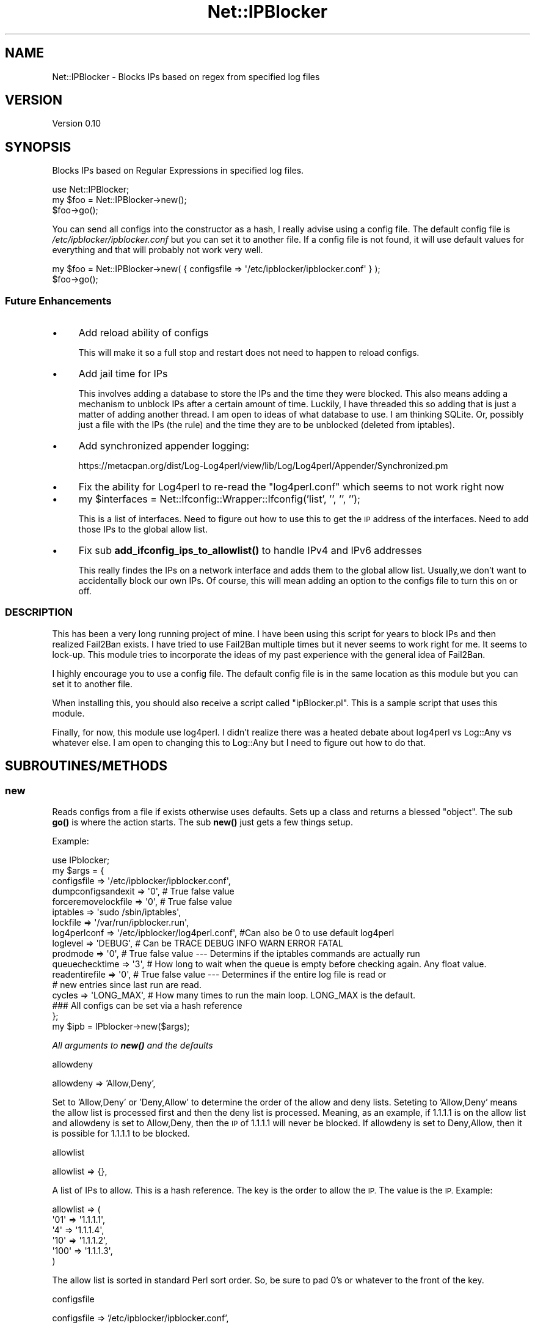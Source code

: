 .\" Automatically generated by Pod::Man 4.14 (Pod::Simple 3.42)
.\"
.\" Standard preamble:
.\" ========================================================================
.de Sp \" Vertical space (when we can't use .PP)
.if t .sp .5v
.if n .sp
..
.de Vb \" Begin verbatim text
.ft CW
.nf
.ne \\$1
..
.de Ve \" End verbatim text
.ft R
.fi
..
.\" Set up some character translations and predefined strings.  \*(-- will
.\" give an unbreakable dash, \*(PI will give pi, \*(L" will give a left
.\" double quote, and \*(R" will give a right double quote.  \*(C+ will
.\" give a nicer C++.  Capital omega is used to do unbreakable dashes and
.\" therefore won't be available.  \*(C` and \*(C' expand to `' in nroff,
.\" nothing in troff, for use with C<>.
.tr \(*W-
.ds C+ C\v'-.1v'\h'-1p'\s-2+\h'-1p'+\s0\v'.1v'\h'-1p'
.ie n \{\
.    ds -- \(*W-
.    ds PI pi
.    if (\n(.H=4u)&(1m=24u) .ds -- \(*W\h'-12u'\(*W\h'-12u'-\" diablo 10 pitch
.    if (\n(.H=4u)&(1m=20u) .ds -- \(*W\h'-12u'\(*W\h'-8u'-\"  diablo 12 pitch
.    ds L" ""
.    ds R" ""
.    ds C` ""
.    ds C' ""
'br\}
.el\{\
.    ds -- \|\(em\|
.    ds PI \(*p
.    ds L" ``
.    ds R" ''
.    ds C`
.    ds C'
'br\}
.\"
.\" Escape single quotes in literal strings from groff's Unicode transform.
.ie \n(.g .ds Aq \(aq
.el       .ds Aq '
.\"
.\" If the F register is >0, we'll generate index entries on stderr for
.\" titles (.TH), headers (.SH), subsections (.SS), items (.Ip), and index
.\" entries marked with X<> in POD.  Of course, you'll have to process the
.\" output yourself in some meaningful fashion.
.\"
.\" Avoid warning from groff about undefined register 'F'.
.de IX
..
.nr rF 0
.if \n(.g .if rF .nr rF 1
.if (\n(rF:(\n(.g==0)) \{\
.    if \nF \{\
.        de IX
.        tm Index:\\$1\t\\n%\t"\\$2"
..
.        if !\nF==2 \{\
.            nr % 0
.            nr F 2
.        \}
.    \}
.\}
.rr rF
.\" ========================================================================
.\"
.IX Title "Net::IPBlocker 3pm"
.TH Net::IPBlocker 3pm "2024-03-24" "perl v5.34.0" "User Contributed Perl Documentation"
.\" For nroff, turn off justification.  Always turn off hyphenation; it makes
.\" way too many mistakes in technical documents.
.if n .ad l
.nh
.SH "NAME"
Net::IPBlocker \- Blocks IPs based on regex from specified log files
.SH "VERSION"
.IX Header "VERSION"
Version 0.10
.SH "SYNOPSIS"
.IX Header "SYNOPSIS"
Blocks IPs based on Regular Expressions in specified log files.
.PP
.Vb 3
\& use Net::IPBlocker;
\& my $foo = Net::IPBlocker\->new();
\& $foo\->go();
.Ve
.PP
You can send all configs into the constructor as a hash, I really advise using a config file.  
The default config file is \fI/etc/ipblocker/ipblocker.conf\fR but you can set it to another file.
If a config file is not found, it will use default values for everything and that will probably not work very well.
.PP
.Vb 2
\& my $foo = Net::IPBlocker\->new( { configsfile => \*(Aq/etc/ipblocker/ipblocker.conf\*(Aq } );
\& $foo\->go();
.Ve
.SS "Future Enhancements"
.IX Subsection "Future Enhancements"
.IP "\(bu" 4
Add reload ability of configs
.Sp
This will make it so a full stop and restart does not need to happen to reload configs.
.IP "\(bu" 4
Add jail time for IPs
.Sp
This involves adding a database to store the IPs and the time they were blocked.
This also means adding a mechanism to unblock IPs after a certain amount of time.
Luckily, I have threaded this so adding that is just a matter of adding another thread.
I am open to ideas of what database to use.  I am thinking SQLite.
Or, possibly just a file with the IPs (the rule) and the time they are to be unblocked (deleted 
from iptables).
.IP "\(bu" 4
Add synchronized appender logging:
.Sp
https://metacpan.org/dist/Log\-Log4perl/view/lib/Log/Log4perl/Appender/Synchronized.pm
.IP "\(bu" 4
Fix the ability for Log4perl to re-read the \*(L"log4perl.conf\*(R" which seems to not work right now
.IP "\(bu" 4
my \f(CW$interfaces\fR = Net::Ifconfig::Wrapper::Ifconfig('list', '', '', '');
.Sp
This is a list of interfaces.  Need to figure out how to use this to get the \s-1IP\s0 address of the
interfaces.  Need to add those IPs to the global allow list.
.IP "\(bu" 4
Fix sub \fBadd_ifconfig_ips_to_allowlist()\fR to handle IPv4 and IPv6 addresses
.Sp
This really findes the IPs on a network interface and adds them to the global allow list.
Usually,we don't want to accidentally block our own IPs.
Of course, this will mean adding an option to the configs file to turn this on or off.
.SS "\s-1DESCRIPTION\s0"
.IX Subsection "DESCRIPTION"
This has been a very long running project of mine.  I have been using this script for years to block IPs and then 
realized Fail2Ban exists.  I have tried to use Fail2Ban multiple times but it never seems to work right for me.
It seems to lock-up. 
This module tries to incorporate the ideas of my past experience with the general idea of Fail2Ban.
.PP
I highly encourage you to use a config file.  The default config file is in the same location as this module but you 
can set it to another file.
.PP
When installing this, you should also receive a script called \*(L"ipBlocker.pl\*(R".  This is a sample script that uses 
this module.
.PP
Finally, for now, this module use log4perl.  I didn't realize there was a heated debate about log4perl vs Log::Any vs 
whatever else.  I am open to changing this to Log::Any but I need to figure out how to do that.
.SH "SUBROUTINES/METHODS"
.IX Header "SUBROUTINES/METHODS"
.SS "new"
.IX Subsection "new"
Reads configs from a file if exists otherwise uses defaults.
Sets up a class and returns a blessed \*(L"object\*(R".
The sub \fBgo()\fR is where the action starts.
The sub \fBnew()\fR just gets a few things setup.
.PP
Example:
.PP
.Vb 1
\&  use IPblocker;
\&
\&  my $args = {
\&    configsfile         => \*(Aq/etc/ipblocker/ipblocker.conf\*(Aq,
\&    dumpconfigsandexit  => \*(Aq0\*(Aq, # True false value
\&    forceremovelockfile => \*(Aq0\*(Aq, # True false value
\&    iptables            => \*(Aqsudo /sbin/iptables\*(Aq,
\&    lockfile            => \*(Aq/var/run/ipblocker.run\*(Aq,
\&    log4perlconf        => \*(Aq/etc/ipblocker/log4perl.conf\*(Aq,  #Can also be 0 to use default log4perl
\&    loglevel            => \*(AqDEBUG\*(Aq, # Can be TRACE DEBUG INFO WARN ERROR FATAL
\&    prodmode            => \*(Aq0\*(Aq, # True false value \-\-\- Determins if the iptables commands are actually run
\&    queuechecktime      => \*(Aq3\*(Aq, # How long to wait when the queue is empty before checking again. Any float value.
\&    readentirefile      => \*(Aq0\*(Aq, # True false value \-\-\- Determines if the entire log file is read or
\&                                # new entries since last run are read.
\&    cycles              => \*(AqLONG_MAX\*(Aq, # How many times to run the main loop.  LONG_MAX is the default.
\&    ### All configs can be set via a hash reference
\&  };
\&
\&  my $ipb    = IPblocker\->new($args);
.Ve
.PP
\fIAll arguments to \f(BInew()\fI and the defaults\fR
.IX Subsection "All arguments to new() and the defaults"
.PP
allowdeny
.IX Subsection "allowdeny"
.PP
allowdeny            => 'Allow,Deny',
.PP
Set to 'Allow,Deny' or 'Deny,Allow' to determine the order of the allow and deny lists.
Seteting to 'Allow,Deny' means the allow list is processed first and then the deny list is processed.
Meaning, as an example, if 1.1.1.1 is on the allow list and allowdeny is set to Allow,Deny, then
the \s-1IP\s0 of 1.1.1.1 will never be blocked.  If allowdeny is set to Deny,Allow, then it is possible 
for 1.1.1.1 to be blocked.
.PP
allowlist
.IX Subsection "allowlist"
.PP
allowlist            => {},
.PP
A list of IPs to allow.  This is a hash reference.  The key is the order to allow the \s-1IP.\s0  The value is the \s-1IP.\s0
Example:
.PP
.Vb 5
\& allowlist => (
\&  \*(Aq01\*(Aq => \*(Aq1.1.1.1\*(Aq,
\&  \*(Aq4\*(Aq => \*(Aq1.1.1.4\*(Aq,
\&  \*(Aq10\*(Aq => \*(Aq1.1.1.2\*(Aq,
\&  \*(Aq100\*(Aq => \*(Aq1.1.1.3\*(Aq,
\&  
\& )
.Ve
.PP
The allow list is sorted in standard Perl sort order.  So, be sure to pad 0's or whatever to the front of the key.
.PP
configsfile
.IX Subsection "configsfile"
.PP
configsfile          => '/etc/ipblocker/ipblocker.conf',
.PP
Use a config file!  This is the default config file location.  You can set it to another file.
.PP
cycles
.IX Subsection "cycles"
.PP
cycles               => \s-1LONG_MAX,\s0
.PP
How many times to run the main loop.  \s-1LONG_MAX\s0 is the default.  Why not infinity?  Because I don't want to.
.PP
cyclesleep
.IX Subsection "cyclesleep"
.PP
cyclesleep           => 0.5,
.PP
How long to sleep between cycles.  This is in seconds.  Default is 0.5 seconds.  You can use a float value.
.PP
dumpconfigsandexit
.IX Subsection "dumpconfigsandexit"
.PP
dumpconfigsandexit   => 0,
.PP
If set to 1 (true), then the configs are dumped to stdout and the script exits.  This is useful for creating a 
config file.
.PP
denylist
.IX Subsection "denylist"
.PP
denylist             => {},
.PP
Similar to allow list but for IPs to deny.  This is a hash reference.  The key is the order to deny the \s-1IP.\s0
.PP
forceremovelockfile
.IX Subsection "forceremovelockfile"
.PP
forceremovelockfile  => 0,
.PP
This will force removal of lock file (if possible) before starting.  Seriously, you better know what you are doing.
.PP
chainprefix
.IX Subsection "chainprefix"
.PP
chainprefix          => \*(L"\s-1IPBLOCKER_\*(R",\s0
.PP
This is the prefix for the chains created in iptables.  This is the prefix you will see in iptables for 
all the chains created by this module.
.PP
globalchains
.IX Subsection "globalchains"
.PP
globalchains         => [qw / \s-1INPUT OUTPUT FORWARD /\s0],
.PP
This is a list of the global chains to add the global chain to.
The global chain is where all the subordinate file logger chains are added.
.PP
I see some value in adding the global chain to some other chain but by default we add it to \s-1INPUT, OUTPUT,\s0 and \s-1FORWARD.\s0
Or, possibly, you don't want to add to the \s-1FORWARD\s0 chain.
Maybe you onkly care about \s-1INPUT\s0 table.  I don't know.  Whatever works best for you.
.PP
iptables
.IX Subsection "iptables"
.PP
iptables             => '/sbin/iptables',
.PP
This is the iptables command to use.  You can use sudo or whatever you want.
I really encourage using sudo but by default it is not used.  
Using sudo and non-root user is a bit more work.  You need to setup sudoers to allow the user to run iptables.
However, I think it is worth it for an added measure of security.
If you change this to use sudo, then you may also need to change the lockfile location to a location that the user 
can write to.
.PP
lockfile
.IX Subsection "lockfile"
.PP
lockfile             => '/var/run/ipblocker.run.default',
.PP
This is the lock file location to use to try to prevent multiple instances from running.
.PP
log4perlconf
.IX Subsection "log4perlconf"
.PP
log4perlconf         => '/etc/ipblocker/log4perl.conf',
.PP
This is the log4perl configuration file to use.  You can also set this to 0 to use the default log4perl configuration.
.PP
loglevel
.IX Subsection "loglevel"
.PP
loglevel             => '\s-1INFO\s0'
.PP
THis can be \s-1TRACE DEBUG INFO WARN ERROR FATAL.\s0
.PP
prodmode
.IX Subsection "prodmode"
.PP
prodmode          => 0,
.PP
This is a true/false value.  If set to 1 (true), then the iptables commands are actually run.  If set to 0 (false), 
then the iptables commands are not run.  This is useful for testing.
.PP
By default, this is set to 0 (false).
.PP
queuechecktime
.IX Subsection "queuechecktime"
.PP
queuechecktime    => 1,
.PP
When the queue is empty, how long to wait before checking again.  When the queue is not empty, this value is ignored
.PP
queuecycles
.IX Subsection "queuecycles"
.PP
queuecycles       => \s-1LONG_MAX,\s0
.PP
How many times to check the queue.  \s-1LONG_MAX\s0 is the default.  Why not infinity?  Because I don't want to.  
None of my relationships lasted forever and I don't think you running this module should be indefinite.
.PP
readentirefile
.IX Subsection "readentirefile"
.PP
readentirefile    => 0,
.PP
This is a true/false value.  If set to 1 (true), then the entire log file is read.  If set to 0 (false), then only
new entries since the last run are read.
This can aslo be set per log file in the configs file.
.PP
totalruntime
.IX Subsection "totalruntime"
.PP
totalruntime      => \s-1LONG_MAX,\s0
.PP
How long to run in seconds.  This is irrespective of any other cycle or queue cycle.  Nice for testing or maybe you
want to run this for a certain amount of time and restart it out of cron or something.
.SS "go"
.IX Subsection "go"
This is where the action starts.  This is called from the script that uses this module after
\&\fBnew()\fR is instantiated.
.PP
This creates a thread for each log watcher and a thread for the iptables queue watcher.
As an example, if you have 5 files to watch, then there will be 5 threads watching those files + 1 thread to add commands to 
iptables.  Worst case scenario, you may need 1 \s-1CPU\s0 per thread (at most).  
However, that is very unlikely because the timing of processing will vary and it is not really a 1:1 ratio.
.SH "Sample config file"
.IX Header "Sample config file"
.Vb 1
\&    Default location: /etc/ipblocker/ipblocker.conf
\&
\&    # Lines that begin with a comment (#) are ignored
\&    # Think of each line as a a key:value setup in the following manner: key[sub\-key][sub\-sub\-key][sub\-sub\-sub\-key]=value
\&    # Duplicates are allowed.  The last one wins!
\&    # This is being used by perl so let\*(Aqs keep a few thigns in mind:
\&    #   1. False value is 0.  Period.  That\*(Aqs it.  0 (zero) is false.  Everything else is true.
\&    #   2. Regular expressions are PERL regular expressions.  So they are case sensitive and use PERL regular expressions.
\&    #   3. Unless otherwise noted, sorting is regular perl sorting.  So 1, 10, 11 come before 2, 20, 21, etc.
\&
\&
\&    ### Global settings 
\&    # The global settings are used for all log files unless overridden or combined by the individual log file settings.
\&
\&    # iptables: Default value is \`which iptables\`
\&    #           Sets a different iptables command
\&    #           A simple check is done to verify the iptables command exists and is executable.
\&    #           Let\*(Aqs talk security!
\&    #               Running iptables as root is a bit of a security risk.  If possible set the iptables command to run as 
\&    #               a different user.
\&    #               A good method is to use a sudo command to run iptables as a different user.
\&    #               This also means setting up sudo to allow the user to run iptables as a different user in passwordless mode.
\&    #               As part of a sudo rule, be sure to allow "\-N", "\-A", "\-D", and "\-X"
\&    #               If you want to lock things down a bit, then you may want to set the sudo rule to only allow something like:
\&    #                   iptablesuser ALL=(ALL) NOPASSWD: /sbin/iptables \-N *IPBLOCKER_*
\&    #                   iptablesuser ALL=(ALL) NOPASSWD: /sbin/iptables \-A *IPBLOCKER_*
\&    #                   iptablesuser ALL=(ALL) NOPASSWD: /sbin/iptables \-D *IPBLOCKER_*
\&    #                   iptablesuser ALL=(ALL) NOPASSWD: /sbin/iptables \-X *IPBLOCKER_*
\&    #               This will allow the iptablesuser to create, add, delete, and delete the chain
\&    #               Take note "IPBLOCKER_" is the value of the "chainprefix".  If you change the chainprefix then you
\&    #               will need to change the sudo rule.
\&    #               General steps to setup sudo rule this:
\&    #                 1.  Create a user to run the iptables command.  For example, iptablesuser
\&    #                 2.  Create a group to run the iptables command.  For example, iptablesgroup
\&    #                 3.  Add the iptablesuser to the iptablesgroup
\&    #                 4.  Add the following line to the /etc/sudoers file:
\&    #                       iptablesuser ALL=(ALL) NOPASSWD: /sbin/iptables
\&    #                      Or, add the four lines above \-\-\- again the four lines are a guess and may not be correct.                        
\&    #                 5.  Set the iptables command to the following:
\&    #                       iptables=sudo \-u iptablesuser /sbin/iptables
\&    #               Maybe in the future I\*(Aqll figure out how to setup an APT/deb/Ubuntu package to do this for you.
\&    #                   Lord knows, I\*(Aqll never setup a YUM package to do this!
\&    # iptables=sudo \-u iptablesuser /sbin/iptables
\&    # iptables=/usr/sbin/iptables_some_other_location
\&    iptables=sudo /sbin/iptables
\&
\&    # log4perlconf: Default value is /etc/ipblocker/log4perl.conf
\&    #               The location of the log4perl configuration file.
\&    # log4perlconf=/some/other/place/log4perl.conf
\&
\&    # lockfile: Default is /var/run/iptables.run
\&    #           The location of the lock file
\&    #           The lock file is used to try to prevent multiple instances of this script from running at the same time.
\&    #           This is a bit better than "dumb" but not foolproof.  The module checks the PID in the lock file to see if
\&    #               that PID is still running.  If the PID is not running then the lock file is removed and the module 
\&    #               will continue.
\&    #           I realize this is a bit beyond the scope of a module but we are jacking around with iptables so let\*(Aqs try 
\&    #               to be a bit safe.
\&    # lockfile=/some/other/directory/iptables.run
\&
\&    # queuechecktime:   Default value is 1
\&    #                   The number of seconds to wait to check to see if there are entries in the queue to process
\&    #                     Prevents the script from going CPU crazy and checking the queue as fast as possible.
\&    #                     You can set this to 0 to check the queue as fast as possible but I would not recommend it.
\&    #                   Once a queue entry is found then the queue is processed continuously until the queue is empty.
\&    #                   I see very little utility in having this set to 0 or even less than 1 second.
\&    queuechecktime=3
\&
\&    # queuecycles:  Default value is LONG_MAX (usually 9223372036854775807)
\&    #               When the queue is empty, this integer is decremented every "queuechecktime" seconds.
\&    #               When this hits zero, the queue is set to end(), no other items are allowed on the queue, and the 
\&    #               module will end.
\&    #               This is nice to set for some testing and you want the script to end after a certain number of cycle 
\&    #               checks of the queue when the queue is empty.
\&    #               In normal operation, this should not be set and will default to LONG_MAX.
\&    # queuecycles=40
\&
\&    # readentirefile:   Default value is 0 (false)
\&    #                   Whether or not the entire log file is read each time.  If set to 0 (false), then we only read 
\&    #                   from the end of the last read (or the beginning if it is the first read or if the log file has 
\&    #                   been allegedly rotated)
\&    #                   Reading from last read is faster, but if the log file is rotated AND the log file grows larger 
\&    #                   than the last read, then we may miss some entries.
\&    #                   For most situations, this should be left as the default of 0.
\&    #                   If you rotate your log files frequently AND get a lot of traffic, then you may want to 
\&    #                   set this to 1.
\&    #                   Future enhancement: This should be enhanced to check the inode, file size, last change time, etc.
\&    readentirefile = 0
\&
\&    # cycles:   Default value is LONG_MAX (usually 9223372036854775807)
\&    #           This is how many times a log file will be reviewed.
\&    #           This is a global value and can be set for each log file individually.
\&    #           (Very bad naming of a variable, sorry)
\&    # cycles=25
\&
\&    # cyclesleep:   Default is 0.5 seconds
\&    #               This is how many seconds to sleep between checking a log file.
\&    #               This is a global value and can be set for each log file individually.
\&    #                This gets a bit complex to decide but here goes:
\&    #                If you are always reviewing the entire log file, then this value is rather important.
\&    #                   Reviewing the entire log file means that you are not using the "readentirefile" setting.
\&    #               Usually, if you want to change this then you will want to change it for each log file individually.
\&    #               Example: If you want to read the auth.log file every 5 seconds then you would set this to 5.
\&    #               The module will seek to the last read position and then read the log file from there.  Of course, if
\&    #               "readentirefile" is set to 1 then the entire file is read each time.
\&    #               For those of you concerned about the performance of the system, this is a read action so it should be 
\&    #               pretty fast, even for "slow" systems.
\&    # cyclesleep=1
\&
\&    # totalruntime: Default is LONG_MAX (usually 9223372036854775807) seconds
\&    #               This is the total amount of time that the script will run in seconds.
\&    #               This is nice to set if you have this ran out of cron and want it to gracefully die and reload like 
\&    #               once an hour or something.
\&    #               Also nice for testing.
\&    # totalruntime = 120
\&
\&    # nice:     Default is 0
\&    #           Process nice level on the OS
\&    # nice=15  # Not yet implemented
\&
\&    # PRODMODE: Default is 0 (false)
\&    #           Set this to a perl true value (1) to run in prod mode.
\&    #           Test mode is 0 (false) and will NOT run any iptable command but will log what it would have been done.
\&    PRODMODE=1
\&
\&    # chainprefix:  Default is IPBLOCKER_
\&    #               This is the prefix for the iptables chain names.
\&    #               The chain names are created as follows:
\&    #                 ${chainprefix}${logname}
\&    #                All actions are performed from ${chainprefix}global
\&    #               The default is IPBLOCKER_ but you can change it if you want.
\&    #               When you do an \*(Aqiptables \-nvL\*(Aq you will see the chain prefix in the chain names.
\&    chainprefix=IPBLOCKER_
\&
\&    # globalchains: Default is INPUT,OUTPUT,FORWARD
\&    #               These are the chains that {chainprefix}global will be added to.
\&    #               All other logger chains will be added as an iptables jump rule to {chainprefix}global
\&    #               The logger rules are then added to the logger chains.
\&    #               Instead of adding the rules to the INPUT,OUTPUT,FORWARD chains, you can
\&    #                 add them to a different chain.  For example, you could add them to a chain
\&    #                 called "MailServer" and then that chain would have to be added to the
\&    #                INPUT,OUTPUT,FORWARD chains (or whatever chains you want).
\&    #                This might be useful to change if you want to add the rules to a dummy chain but
\&    #                is not actually used.... maybe for pre\-production testing or something.
\&    #                Or, maybe you only want rules acted on the INPUT chain and not the OUTPUT chain.
\&    #                Having FORWARD is a bit aggressive but to each their own.
\&    #                This value must be a comma separated.  No spaces.
\&    globalchains=INPUT,OUTPUT,FORWARD
\&
\&    # denylist:  Deny these IPs, almost always.  The "allowdeny" value takes precedence.  See below.
\&    #            This denylist is added to the "chainprefix" global chain.
\&    denylist[01]=165.232.121.37
\&    denylist[02]=165.232.121.36
\&
\&    # allowlist:    Allow these IPs, almost always.  The allowdeny value takes precedence.  See below.
\&    #               The allowlist is added to the "chainprefix" global chain.
\&    allowlist[01]=23.116.91.64/29
\&    allowlist[02]=127.0.0.0/8
\&    allowlist[03]=10.0.0.0/8
\&    allowlist[04]=192.168.0.0/16
\&    allowlist[05]=172.16.0.0/12
\&
\&
\&    # allowdeny:    Individual log file settings for this value take precedence over the general settings here
\&    #                Allow,Deny means that the allowlist is processed first and then the denylist is processed.
\&    #                   Items in the allowlist will be allowed even if they are in the denylist.
\&    #                Deny,Allow means that the denylist is processed first and then the allowlist is processed.
\&    #                   Items in the denylist will be denied even if they are in the allowlist.
\&    #               I would not change this unless you know what you are doing.  You have the potential to lock yourself out of your
\&    #               own system.
\&    allowdeny=Allow,Deny
\&
\&    # minlogentry:   Default is 300 seconds
\&    #                This is the minimum amount of time in seconds to pass before the module will give some kind of
\&    #                INFO message.
\&    #                Details:  A queue is used for all the activity for iptables.  A while loop runs and checks the
\&    #                queue for entries every second.  If at least minlogentry seconds have passed since an entry then an 
\&    #                INFO message is logged.  
\&    #                This is to prevent the log from being filled with messages but still let you know that the script 
\&    #                is running.
\&    #                For systems with a lot of IPs to block then set this higher.  For systems with very few IPs to
\&    #                block then set this lower. 
\&    #                This is actually a very low hit to the system so I would not worry about it too much.
\&    minlogentrytime=10
\&
\&
\&    ### Not yet implemented....
\&    # ignoreinterfaceips:   Finds the IPs of each interface and adds them to the allow list.
\&    #                       Some logs have the IP of the interface in the log file.
\&    #                       This is a perl true/false value.  If it is set to 0 (false) then the IPs of each interface 
\&    #                       will be added to the allowlist.
\&    #                       If you keep allowdeny set  to Allow,Deny then this will keep you from blocking your own IPs.
\&    #                         Or, at least that is the idea!  This is totally based on Net::Ifconfig::Wrapper so... do 
\&    #                         some testing to make sure that it is working as expected.
\&    #                       I encourage leaving this as 0 (false) but it is here if you need it.  
\&    #                       The default value, if not set, is 0 (false)
\&    # ignoreinterfaceips=0  # Not yet implemented
\&
\&    ### End of Global settings
\&
\&
\&
\&    # Settings for each log file from here down
\&
\&    ### The authlog settings:
\&    # The "logs_to_review" hash is a list of log files to review.  Each log file has a unique name.  The name is used 
\&    #   to reference the log file in other parts of the configuration file.
\&    #   In the exampple of "authlog", the string "authlog" could be any alphanumeric string.  It is just used for reference.
\&
\&    # load: Default value is 1.
\&    #       If set to 1 (true) then the log file will be reviewed.
\&    #       This is just an easy way to keep configs in here but the script/module will not review or read the log file.
\&    #       Chain creation will still happen, though.
\&    logs_to_review[authlog][load]                                   = 1
\&
\&    # file: The "file" value is the location of the log file to review.
\&    logs_to_review[authlog][file]                                   = /home/gardner/var/log/auth.log
\&
\&    # readentirefile:   Default value is global value of "readentirefile"
\&    #                   Whether or not the entire log file is read each time.  If set to 0 (false), then we only read 
\&    #                   from the end of the last read (or the beginning if it is the first read or if the log file has 
\&    #                   been allegedly rotated)
\&    #                   Reading from last read is faster, but if the log file is rotated AND the log file grows larger 
\&    #                   than the last read, then we may miss some entries.
\&    #                   For most situations, this should be left as the default of 0.
\&    #                   If you rotate your log files frequently AND get a lot of traffic, then you may want to 
\&    #                   set this to 1.
\&    #                   Future enhancement: This should be enhanced to check the inode, file size, last change time, etc.  
\&    #                   But for now, it is pretty dumb.
\&    logs_to_review[authlog][readentirefile]         = 0
\&
\&    # libpath:  Default value is null.
\&    #           This is an extra library path to require for modules for this log file (authlog).
\&    #           This value is used with the next setting of "module".
\&    #           Future Enhancement:  Let this be a comma separated list and be an array
\&    # logs_to_review[authlog][libpath]            = /home/gardner/git/ipblockerclassified/Net\-IPBlocker/lib/
\&
\&    # module:   Default value is Net::IPBlocker::ReviewLogDefault
\&    #           This is the module that is used to review the log file.
\&    #           This can be a "::" separated path to the module.  For example, Net::IPBlocker::ApacheLogs.
\&    #           This can also be a "/" separated path to the module.  For example, 
\&    #               /home/johnboy/git/ipblockerclassified/Net\-IPBlocker/lib/ApacheLogs.pm
\&    #           This setting is expected to grow over time to accomodate different log files such as mail log, nginx/apache 
\&    #           logs, ftp logs, etc.
\&    #           Module Requirements:
\&    #               The module must be a class and must have a function called "new" to instantiate (bless) the class.
\&    #               The "new" function should be able to take a hash reference with the following keys:
\&    #                   logobj:   This is all the configs associated with the log file along with the log contents.
\&    #                   parentobjself: This is the object of the parent module.  This provides a lot of extra information.
\&    #                   iptablesqueue_enqueue: This is a reference to the iptablesqueue_enqueue function.  This is used to
\&    #                       add rules to the iptables queue to be ran.
\&    #               There must be at least one function called "grep_regexps" that takes a logobject as a 
\&    #               hash reference and returns a hash reference of IPs to block.  The IPs are a key and the value is 
\&    #               whatever you want.
\&    #               The module has access to the iptablesqueue_enqueue function and COULD set the queue directly and 
\&    #               always returns an empty hash.
\&    #               I do not reccomend setting the queue directly but it is possible.
\&    #               Doing that will bypass multiple settings such as ports, protocols, directions, etc.
\&    # logs_to_review[authlog][module] = Net::IPBlocker::ReviewLogSSH
\&
\&    # cycles: Default is global value of "cycles"
\&    #   The number of times the log file will be reviewed.
\&    #   Once this value hits 0, the log file will not be reviewed anymore.
\&    # logs_to_review[authlog][cycles]                 = 10
\&
\&    # cyclesleep:   Default is global value of "cyclesleep"
\&    #               The number of seconds to sleep between cycles.  Can be partial seconds.  So 0.5 is a half second.
\&    logs_to_review[authlog][cyclesleep] = 1.5
\&
\&    # protocols:    Default is no protocol.
\&    #               This is the protocol(s) that will be blocked in the firewall.
\&    #               If the protocol is not set, then the default is no protocol.
\&    #               You do not have to set protocol unless you set ports.
\&    #               If you set ports but not protocol then the script will add the IP to the firewall but will not add 
\&    #                the protocol and thus no ports.  So, the entire IP will be blocked.
\&    #               There is no checking if the protocol is valid.  So if you set protocol=blah then the script will give 
\&    #                an error when the rule tries to be added to the firewall.
\&    #               Must be separated by non\-alphanumeric\-digit characters.  So tcp,udp is good.  tcp udp is good.  tcp\-udp is good.
\&    #                The "_" character is not allowed.  So tcp_udp is not good.
\&    #                Most folks will use commas but whatever floats your boat.
\&    logs_to_review[authlog][protocols] = tcp,udp
\&
\&    # ports:    Default is no ports
\&    #           This is the port(s) that will be matched for blocking of IPs in the log file.
\&    #           If the ports are not set, then the default is no ports.
\&    #           This is nice if you want to block IPs that are trying to connect to, for example, ssh but not to HTTP
\&    #           or HTTPS or etc etc.
\&    #           You do not have to set ports but if you do, then you must set protocol.
\&    #           Example:  ports=22,21,23 means that the script will block IPs that are trying to connect to 
\&    #            ports 22, 21, and 23.
\&    #           Must be separated by commas and ranges are accepted.  The iptables command has a maximum of 15 comma 
\&    #           separated values.
\&    #           Example 1:  logs_to_review[authlog][ports]                  = 22,21,23
\&    #           Example 2:  logs_to_review[authlog][ports]                  = 22,21,23,1000:2000,3000:4000
\&    #           Example 3:  logs_to_review[authlog][ports]                  = 22,21,23,1000:2000
\&    #           Bad ports will log as an error and the rule will not be added.
\&    #           If you set ports but no protocol then the entire IP will be blocked on the protocol.
\&    logs_to_review[authlog][ports] = 22
\&
\&    # directions:   Default is source
\&    #               This is the direction(s) that will be blocked in the firewall.
\&    #                 If the direction is not set, then the default is source
\&    #                Must be separated by non\-digit\-alphanumeric characters.  So source,destination is good.  source destination is good.
\&    #                 source\-destination is good.
\&    #                 The "_" character is not allowed.  So source_destination is not good.
\&    #                Most folks will use commas but whatever floats your boat.
\&    #                Accepted values are source, destination, random
\&    #               Example 1:  logs_to_review[authlog][direction]              = source,destination
\&    #               Example 2:  logs_to_review[authlog][direction]              = source
\&    #               Example 3:  logs_to_review[authlog][direction]              = destination
\&    #               Example 4:  logs_to_review[authlog][direction]              = source,destination,cool,blah,blah,blah
\&    #               In example 4, only source and destination will be used.  The values of cool,blah,blah,blah will be ignored.
\&    #               I think most folks will not set this or just use \*(Aqsource\*(Aq but I can see value in blocking the destination as well.
\&    #               If you want to screw with hackers a bit, then set this to \*(Aqdestination\*(Aq and then they will not get any response
\&    #               The "random" value will ignore (for now) any other value set.  If random is used then source or 
\&    #               destination will be randomly chosen for each IP rule.
\&    #               logs_to_review[authlog][directions]          = source,destination
\&    #               logs_to_review[authlog][directions]          = destination
\&    logs_to_review[authlog][directions] = source
\&    # logs_to_review[authlog][directions]          = random
\&
\&    # allowdeny:    Default value is global value of "allowdeny"
\&    #               This is the order preference for whitelisted and blacklisted IPs.
\&    #               If the order is set to "Deny,Allow" then blacklisted IPs will ALWAYS be 
\&    #                 blocked (even if they are in the whitelisted hash)!
\&    #               If the order is set to "Allow,Deny" then whitelisted IPs will ALWAYS be 
\&    #                 allowed (even if they are in the blacklisted hash)!
\&    #               If the order is not set or is set incorrectly then the default is "Allow,Deny"
\&    #               When using authlog, I would reccomend setting the order to "Allow,Deny" so that whitelisted IPs are 
\&    #                 always allowed for ssh.
\&    #               The order is case insensitive.
\&    logs_to_review[authlog][allowdeny]          = Allow,Deny
\&
\&    # allowlist:    List of IPs to allow just for this log file
\&    logs_to_review[authlog][allowlist][01]     =  127.0.0.0/8
\&    logs_to_review[authlog][allowlist][02]     =  23.116.91.65/29
\&
\&    # denylist:     List of IPs to block just for this log file
\&    logs_to_review[authlog][denylist][01]      =  5.5.5.5
\&    logs_to_review[authlog][denylist][02]      =  6.6.6.6
\&
\&    # regexpdeny:   Now comes the important part!  How to decide what to block?
\&    #               Each regular expression must have a unique value.  
\&    #               This is just typically indexed as 01, 02, 03, 04, etc.  But it can be any Alphanumeric
\&    #               The index is sorted in simple Perl sort.  So 1, 10, 11 come before 2, 20, 21, etc.
\&    #               Also, lowercase will come before uppercase.  So a, b, c, A, B, C.
\&    #               The sorting may matter because the regular expressions are applied in order.
\&    #               Regular expressions are case insensitive therefore "Failed" is the same as "fAiLed"
\&    #               Regular expressions are Perl regular expressions so you can do fancy *.?[]{}() stuff.
\&    logs_to_review[authlog][regexpdeny][01] = Failed password for root from
\&    logs_to_review[authlog][regexpdeny][02] = Failed password for invalid user  
\&    logs_to_review[authlog][regexpdeny][03] = Did not receive identification string from
\&    logs_to_review[authlog][regexpdeny][04] = not allowed because listed in DenyUsers
\&
\&    # jailtime:     The default module is Net::IPBlocker::ReviewLogDefault which has a function post_enqueue().
\&    #               This is called after IPs are enqueued to be blocked (aka, jailed).  
\&    #               The default module will delete the IPs from the queue that have been jailed for
\&    #               longer than 1800 seconds.  This is a good default but you can change it if you want.
\&    #               Also, the entire ReviewLogDefault module can be overridden by setting the module key.
\&    #               If you override the module then the post process function post_enqueue() will not be called (unless you
\&    #               have one in your module).
\&    #               Value is seconds.
\&    logs_to_review[authlog][jailtime]            = 5
\&
\&    # # Authlog has a special value of allowed usernames
\&    # logs_to_review[authlog][allowedusername][01]    = gardner
\&    # logs_to_review[authlog][allowedusername][02]    = jiggerboy
\&    # # Authlog has a special value of not\-allowed usernames
\&    # logs_to_review[authlog][deniedusername][01]       = root
\&
\&    ## Now... an example without comments
\&    # The maillog settings:
\&    logs_to_review[maillog][load]                               = 0
\&    logs_to_review[maillog][file]                               = /var/log/mail.log
\&    logs_to_review[maillog][libpath]            = /home/gardner/git/ipblockerclassified/Net\-IPBlocker/lib
\&    logs_to_review[maillog][module]                 = Net::IPBlocker::ReviewLogDefault
\&    logs_to_review[maillog][cycles]             = 10
\&    logs_to_review[maillog][cyclesleep]         = 1.45
\&    logs_to_review[maillog][order]              = Allow,Deny 
\&    logs_to_review[maillog][regexpdeny][1]              = Relay access denied,Illegal address syntax from
\&    logs_to_review[maillog][regexpdeny][2]              = SASL LOGIN authentication failed
\&    logs_to_review[maillog][regexpdeny][3]              = SSL_accept error from
\&    logs_to_review[maillog][regexpdeny][4]              = lost connection after AUTH from unknown
\&    logs_to_review[maillog][regexpdeny][5]              = 503 5.5.1 Error: authentication
\&    logs_to_review[maillog][regexpdeny][6]              = disconnect from.* commands=0\e/0
\&    logs_to_review[maillog][regexpdeny][7]              = non\-SMTP command from unknown
\&    logs_to_review[maillog][regexpdeny][8]              = connect to.*:25: Connection refused
.Ve
.SH "Example Script"
.IX Header "Example Script"
.Vb 1
\&    #!/usr/bin/perl \-w
\&
\&    use strict;
\&    use Net::IPBlocker;
\&    use Log::Log4perl qw(get_logger);
\&    use Data::Dumper;
\&    use Getopt::ArgParse;
\&
\&    $Data::Dumper::Sortkeys = 1;
\&    $Data::Dumper::Indent   = 1;
\&
\&    my $logger = get_logger();    # This will change to the IPblocker object\*(Aqs logger when it is instantiated
\&
\&    main();
\&
\&    sub main {
\&
\&        # Setup command line options
\&        my $clargs = setupArgParse();
\&
\&        # Setup IPblocker object
\&        my $ipbArgs = {
\&            configsfile         => $clargs\->configsfile,
\&            dumpconfigsandexit  => $clargs\->dumpconfigsandexit,
\&            forceremovelockfile => $clargs\->forceremovelockfile,
\&            # ignoreinterfaceips  => $clargs\->ignoreinterfaceips,  # Not yet implemented
\&            iptables            => $clargs\->iptables,
\&            lockfile            => $clargs\->lockfile,
\&            log4perlconf        => $clargs\->log4perlconf,
\&            loglevel            => $clargs\->loglevel,
\&            prodmode            => $clargs\->prodmode,
\&            queuechecktime      => $clargs\->queuechecktime,
\&            readentirefile      => $clargs\->readentirefile,
\&            cycles              => $clargs\->cycles,
\&        };
\&
\&        my $ipb    = IPblocker\->new($ipbArgs);
\&        my $logger = $ipb\->{logger} || get_logger();
\&
\&        $logger\->info("About to go!");
\&
\&        # Start IPblocker object
\&        $ipb\->go();
\&    } ## end sub main
\&
\&    # Setup command line options
\&    # This is often a lengthy subroutine so making it last is a probably good idea for readability
\&    # The "add_arg" adds to a list so the order of the options for display is reverse order listed here.
\&    # Meaning, if you want the help to display in a certain order, list them in reverse order here.
\&    sub setupArgParse {
\&        my $args = shift;
\&
\&        my $description = "Blocks IPs based on regex used to get entry in a log file.  Command line options take ";
\&        $description .= "precedence over config file options.";
\&        $description .= "\en\enThis is Perl so 0 (zero) is false and anything else is true.  ";
\&        my $ap = Getopt::ArgParse\->new_parser(
\&            prog        => \*(AqIP Blocker\*(Aq,
\&            description => $description,
\&            epilog      => \*(AqCopyright 2023.  Copyright notice at: https://www.gnu.org/licenses/gpl\-3.0.txt\*(Aq,
\&        );
\&
\&        my $helpreadentirefile = "Read the entire file before processing.  Default is to not read the entire. ";
\&        $helpreadentirefile .= "This is a global setting and can be overridden per log file via a config file. ";
\&        $helpreadentirefile .= "No default is set here but will default to not reading the entire file. ";
\&        $ap\->add_arg(
\&            \*(Aq\-\-readentirefile\*(Aq,
\&            type => \*(AqBool\*(Aq,
\&            dest => \*(Aqreadentirefile\*(Aq,
\&
\&            # default => 0,
\&            help => $helpreadentirefile,
\&        );
\&
\&        my $helpqueuechecktime = "When the queue is empty, how long to wait before checking again.  ";
\&        $helpqueuechecktime .= "When the queue is not empty, this value is ignored ";
\&        $helpqueuechecktime .= "and the queue is checked as fast as possible.  ";
\&        $helpqueuechecktime .= "This value is in seconds.  ";
\&        $helpqueuechecktime .= "It seems unnecessary to have this value configurable, but here it is.";
\&        $ap\->add_arg(
\&            \*(Aq\-\-queuechecktime\*(Aq,
\&            type    => \*(AqScalar\*(Aq,
\&            dest    => \*(Aqqueuechecktime\*(Aq,
\&            # default => 3,
\&            help    => $helpqueuechecktime,
\&        );
\&
\&        $ap\->add_arg(
\&            \*(Aq\-\-prodmode\*(Aq,
\&            type    => \*(AqScalar\*(Aq,
\&            dest    => \*(Aqprodmode\*(Aq,
\&            default => 0,
\&            help    => \*(AqThe production mode to use.  0 = test mode, 1 = production mode\*(Aq,
\&        );
\&
\&        $ap\->add_arg(
\&            \*(Aq\-\-loglevel\*(Aq,
\&            choices => [qw(TRACE DEBUG INFO WARN ERROR FATAL)],
\&            dest    => \*(Aqloglevel\*(Aq,
\&            help    => \*(AqThe log level to use\*(Aq,
\&        );
\&
\&        $ap\->add_arg(
\&            \*(Aq\-\-log4perlconf\*(Aq,
\&            type    => \*(AqScalar\*(Aq,
\&            dest    => \*(Aqlog4perlconf\*(Aq,
\&            default => \*(Aq/etc/ipblocker/log4perl.conf\*(Aq,
\&            help    => \*(AqThe log4perl configuration file to use\*(Aq,
\&        );
\&
\&        $ap\->add_arg(
\&            \*(Aq\-\-lockfile\*(Aq,
\&            type => \*(AqScalar\*(Aq,
\&            dest => \*(Aqlockfile\*(Aq,
\&
\&            # default => \*(Aq/var/run/ipblocker.run.from.perlscript\*(Aq,
\&            # default => 0,
\&            help => \*(AqThe lock file location to use to prevent multiple instances from running\*(Aq,
\&        );
\&
\&        $ap\->add_arg(
\&            \*(Aq\-\-iptables\*(Aq,
\&            type => \*(AqScalar\*(Aq,
\&            dest => \*(Aqiptables\*(Aq,
\&
\&            # default => \*(Aq/sbin/iptables\*(Aq,
\&            help => \*(AqThe iptables command to use\*(Aq,
\&        );
\&        
\&        # $ap\->add_arg(
\&        #     \*(Aq\-\-ignoreinterfaceips\*(Aq,
\&        #     choices => [qw(0 1)],
\&        #     help    => \*(AqAdd IPs on the interfaces to allowlist.  Default is to add them (1).  Set to 0 to not add them.\*(Aq,
\&        # );
\&
\&        my $help = "Danger danger danger!  ";
\&        $help .= "This will force removal of lock file (if possible) before starting.  ";
\&        $help .= "Seriously, you better know what you are doing if you use this option.  ";
\&        $help .= "It will remove the lock file if it exists.  This is not advised unless you are sure the lock ";
\&        $help .= "file is stale.  You can potential have multiple ipblocker parent processes running at the ";
\&        $help .= "same time.  This will cause problems.  You have been warned. ";
\&        $ap\->add_arg(
\&            \*(Aq\-\-forceremovelockfile\*(Aq,
\&            type    => \*(AqBool\*(Aq,
\&            dest    => \*(Aqforceremovelockfile\*(Aq,
\&            default => 0,
\&            help    => $help,
\&        );
\&
\&        $ap\->add_arg(
\&            \*(Aq\-\-dumpconfigsandexit\*(Aq,
\&            type    => \*(AqBool\*(Aq,
\&            dest    => \*(Aqdumpconfigsandexit\*(Aq,
\&            default => 0,
\&            help    => \*(AqDump the configs and exit\*(Aq,
\&        );
\&
\&        $ap\->add_arg(
\&            \*(Aq\-\-cycles\*(Aq,
\&            type => \*(AqScalar\*(Aq,
\&            dest => \*(Aqcycles\*(Aq,
\&            help => \*(AqHow many times to cycle through the queue before exiting.  Default is LONG_MAX (a large integer).\*(Aq,
\&        );
\&
\&        $ap\->add_arg(
\&            \*(Aq\-\-configsfile\*(Aq,
\&            type => \*(AqScalar\*(Aq,
\&
\&            # dest => \*(Aqconfigsfile\*(Aq,
\&            default => \*(Aq/etc/ipblocker/ipblocker.conf\*(Aq,
\&            help    => \*(AqThe configuration file to use\*(Aq,
\&        );
\&
\&        return $ap\->parse_args();
\&    } ## end sub setupArgParse
.Ve
.SH "Example log config"
.IX Header "Example log config"
.Vb 1
\&    There is no requirement to use Log4perl.  You can use any logging module you want compatible with Log::Any.
\&    
\&    This is just an example using log4perl which does a great job of handling threads.  
\&    Maybe other logging modules do as well. \-\e_O_/\-
\&
\&    I did testing only against log4perl so YMMV with other logging modules.
\&
\&    Default location: /etc/ipblocker/log4perl.conf
\&
\&    ###############################################################################
\&    #                              Log::Log4perl Conf                             #
\&    ###############################################################################
\&    # log4perl.rootLogger                                 = INFO, LOG1, Screen
\&    log4perl.rootLogger                                  = DEBUG, LOG1, Screen
\&    # log4perl.rootLogger                                  = INFO, LOG1
\&    # log4perl.rootLogger                                 = DEBUG, Syncer1, Screen
\&    # log4perl.rootLogger                                 = TRACE, LOG1, Screen
\&    # log4perl.appender.LOG1                              = Log::Log4perl::Appender::File
\&    log4perl.appender.LOG1                               = Log::Dispatch::FileRotate
\&    log4perl.appender.LOG1.size                          = 1024*1024*1024*1024
\&    log4perl.appender.LOG1.max                           = 40
\&    log4perl.appender.LOG1.DatePattern                   = yyyy\-MM\-dd
\&    log4perl.appender.LOG1.filename                      = /var/log/ipblocker/ipblocker.log
\&    # log4perl.appender.LOG1.filename                     = sub { my @now = localtime(); my $logfile = sprintf("/mnt/ramdrive/ipblocker/ipblocker_%04d%02d%02d.log", $now[5]+1900, $now[4]+1, $now[3] ); return $logfile }
\&    # log4perl.appender.LOG1.filename                     = sub { my @now = localtime(); my $logfile = sprintf("/home/gardner/var/log/ipblocker/ipblocker_%04d%02d%02d.log", $now[5]+1900, $now[4]+1, $now[3] ); return $logfile }
\&    # log4perl.appender.LOG1.mode                         = write
\&    log4perl.appender.LOG1.mode                          = append
\&    # log4perl.appender.LOG1.TZ                           = CST
\&    log4perl.appender.LOG1.layout                        = Log::Log4perl::Layout::PatternLayout
\&    # log4perl.appender.LOG1.layout.ConversionPattern      = %d|%p|%l|%m%n
\&    log4perl.appender.LOG1.layout.ConversionPattern      = %d|%p|%l|%X{TID}|%m{chomp}%n
\&
\&    log4perl.appender.Screen                             = Log::Log4perl::Appender::Screen
\&    # log4perl.appender.Screen.mode                       = append
\&    log4perl.appender.Screen.layout                      = Log::Log4perl::Layout::PatternLayout
\&    log4perl.appender.Screen.layout.ConversionPattern    = %d|%p|%l|%X{TID}|%m{chomp}%n
.Ve
.SH "AUTHOR"
.IX Header "AUTHOR"
Jeff Gardner, \f(CW\*(C`<jeffreygiraffe at cpan.org>\*(C'\fR
.SH "BUGS"
.IX Header "BUGS"
Please report any bugs or feature requests to \f(CW\*(C`bug\-net\-ipblocker at rt.cpan.org\*(C'\fR, or through
the web interface at <https://rt.cpan.org/NoAuth/ReportBug.html?Queue=Net\-IPBlocker>.  I will be notified, and then you'll
automatically be notified of progress on your bug as I make changes.
.SH "SUPPORT"
.IX Header "SUPPORT"
You can find documentation for this module with the perldoc command.
.PP
.Vb 1
\&    perldoc Net::IPBlocker
.Ve
.PP
You can also look for information at:
.IP "\(bu" 4
\&\s-1RT: CPAN\s0's request tracker (report bugs here)
.Sp
<https://rt.cpan.org/NoAuth/Bugs.html?Dist=Net\-IPBlocker>
.IP "\(bu" 4
\&\s-1CPAN\s0 Ratings
.Sp
<https://cpanratings.perl.org/d/Net\-IPBlocker>
.IP "\(bu" 4
Search \s-1CPAN\s0
.Sp
<https://metacpan.org/release/Net\-IPBlocker>
.SH "ACKNOWLEDGEMENTS"
.IX Header "ACKNOWLEDGEMENTS"
.SH "LICENSE AND COPYRIGHT"
.IX Header "LICENSE AND COPYRIGHT"
This software is Copyright (c) 2024 by Jeff Gardner.
.PP
This is free software, licensed under:
.PP
.Vb 1
\&  The Artistic License 2.0 (GPL Compatible)
.Ve
